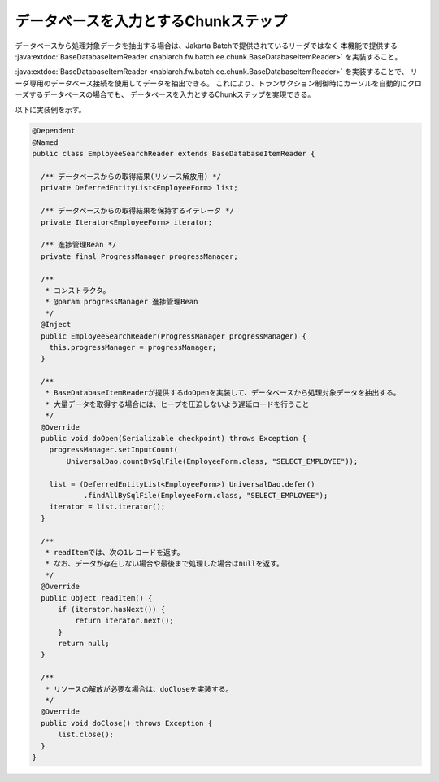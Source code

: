 データベースを入力とするChunkステップ
======================================================
.. contents:: 目次
  :depth: 3
  :local:
  
データベースから処理対象データを抽出する場合は、Jakarta Batchで提供されているリーダではなく
本機能で提供する :java:extdoc:`BaseDatabaseItemReader <nablarch.fw.batch.ee.chunk.BaseDatabaseItemReader>` を実装すること。

:java:extdoc:`BaseDatabaseItemReader <nablarch.fw.batch.ee.chunk.BaseDatabaseItemReader>` を実装することで、
リーダ専用のデータベース接続を使用してデータを抽出できる。
これにより、トランザクション制御時にカーソルを自動的にクローズするデータベースの場合でも、
データベースを入力とするChunkステップを実現できる。

以下に実装例を示す。

.. code-block:: java

  @Dependent
  @Named
  public class EmployeeSearchReader extends BaseDatabaseItemReader {
  
    /** データベースからの取得結果(リソース解放用) */
    private DeferredEntityList<EmployeeForm> list;

    /** データベースからの取得結果を保持するイテレータ */
    private Iterator<EmployeeForm> iterator;

    /** 進捗管理Bean */
    private final ProgressManager progressManager;

    /**
     * コンストラクタ。
     * @param progressManager 進捗管理Bean
     */
    @Inject
    public EmployeeSearchReader(ProgressManager progressManager) {
      this.progressManager = progressManager;
    }
  
    /**
     * BaseDatabaseItemReaderが提供するdoOpenを実装して、データベースから処理対象データを抽出する。
     * 大量データを取得する場合には、ヒープを圧迫しないよう遅延ロードを行うこと
     */
    @Override
    public void doOpen(Serializable checkpoint) throws Exception {
      progressManager.setInputCount(
          UniversalDao.countBySqlFile(EmployeeForm.class, "SELECT_EMPLOYEE"));

      list = (DeferredEntityList<EmployeeForm>) UniversalDao.defer()
              .findAllBySqlFile(EmployeeForm.class, "SELECT_EMPLOYEE");
      iterator = list.iterator();
    }

    /**
     * readItemでは、次の1レコードを返す。
     * なお、データが存在しない場合や最後まで処理した場合はnullを返す。
     */
    @Override
    public Object readItem() {
        if (iterator.hasNext()) {
            return iterator.next();
        }
        return null;
    }

    /**
     * リソースの解放が必要な場合は、doCloseを実装する。
     */
    @Override
    public void doClose() throws Exception {
        list.close();
    }
  }
